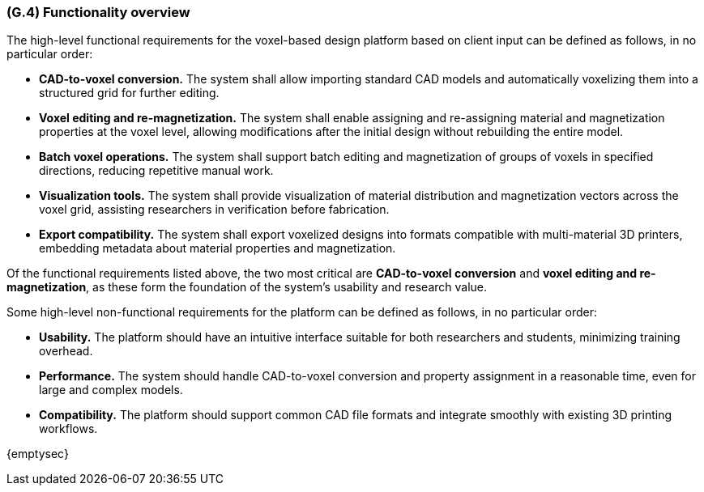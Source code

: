 [#g4,reftext=G.4]
=== (G.4) Functionality overview
The high-level functional requirements for the voxel-based design platform based on client input can be defined as follows, in no particular order:

• *CAD-to-voxel conversion.* The system shall allow importing standard CAD models and automatically voxelizing them into a structured grid for further editing.

• *Voxel editing and re-magnetization.* The system shall enable assigning and re-assigning material and magnetization properties at the voxel level, allowing modifications after the initial design without rebuilding the entire model.

• *Batch voxel operations.* The system shall support batch editing and magnetization of groups of voxels in specified directions, reducing repetitive manual work.

• *Visualization tools.* The system shall provide visualization of material distribution and magnetization vectors across the voxel grid, assisting researchers in verification before fabrication.

• *Export compatibility.* The system shall export voxelized designs into formats compatible with multi-material 3D printers, embedding metadata about material properties and magnetization.

Of the functional requirements listed above, the two most critical are *CAD-to-voxel conversion* and *voxel editing and re-magnetization*, as these form the foundation of the system’s usability and research value.

Some high-level non-functional requirements for the platform can be defined as follows, in no particular order:

• *Usability.* The platform should have an intuitive interface suitable for both researchers and students, minimizing training overhead.

• *Performance.* The system should handle CAD-to-voxel conversion and property assignment in a reasonable time, even for large and complex models.

• *Compatibility.* The platform should support common CAD file formats and integrate smoothly with existing 3D printing workflows.
ifdef::env-draft[]
TIP: _Overview of the functions (behavior) of the system. Principal properties only (details are in the System book). It is a short overview of the functions of the future system, a kind of capsule version of book S, skipping details but enabling readers to get a quick grasp of what the system will do._  <<BM22>>
endif::[]

{emptysec}

